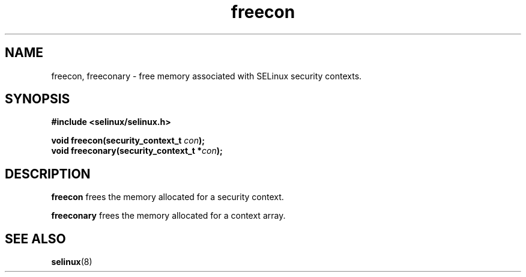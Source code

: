 .TH "freecon" "3" "1 January 2004" "russell@coker.com.au" "SE Linux API documentation"
.SH "NAME"
freecon, freeconary \- free memory associated with SELinux security contexts.
.SH "SYNOPSIS"
.B #include <selinux/selinux.h>
.sp
.BI "void freecon(security_context_t "con );
.br 
.BI "void freeconary(security_context_t *" con );

.SH "DESCRIPTION"
.B freecon
frees the memory allocated for a security context.

.B freeconary
frees the memory allocated for a context array.

.SH "SEE ALSO"
.BR selinux "(8)"

